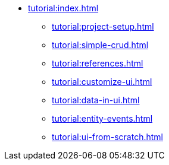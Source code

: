 * xref:tutorial:index.adoc[]
** xref:tutorial:project-setup.adoc[]
** xref:tutorial:simple-crud.adoc[]
** xref:tutorial:references.adoc[]
** xref:tutorial:customize-ui.adoc[]
** xref:tutorial:data-in-ui.adoc[]
** xref:tutorial:entity-events.adoc[]
** xref:tutorial:ui-from-scratch.adoc[]